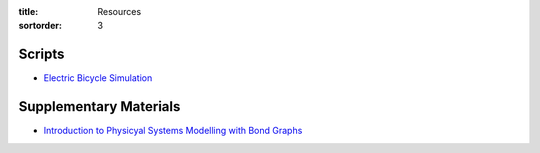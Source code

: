 :title: Resources
:sortorder: 3

Scripts
=======

- `Electric Bicycle Simulation <{filename}/pages/ebike-simulation.rst>`_

Supplementary Materials
=======================

- `Introduction to Physicyal Systems Modelling with Bond Graphs <https://www.ram.ewi.utwente.nl/bnk/papers/BondGraphsV2.pdf>`_
